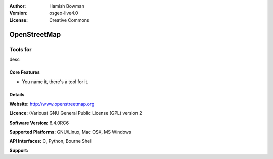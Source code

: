 :Author: Hamish Bowman
:Version: osgeo-live4.0
:License: Creative Commons

.. _osm-overview:

.. image:: images/project_logos/logo-osm.png
  :scale: 100 %
  :alt: project logo
  :align: right
  :target: http://wwww.openstreetmap.org

OpenStreetMap
=============

Tools for 
~~~~~~~~~~~~~~~~~~

desc


.. image:: images/screenshots/1024x768/osm-screenshot.jpg
  :scale: 50 %
  :alt: screenshot
  :align: right

Core Features
-------------

* You name it, there's a tool for it.

Details
-------

**Website:** http://www.openstreetmap.org

**Licence:** (Various)
GNU General Public License (GPL) version 2

**Software Version:** 6.4.0RC6

**Supported Platforms:** GNU/Linux, Mac OSX, MS Windows

**API Interfaces:** C, Python, Bourne Shell

**Support:** 
